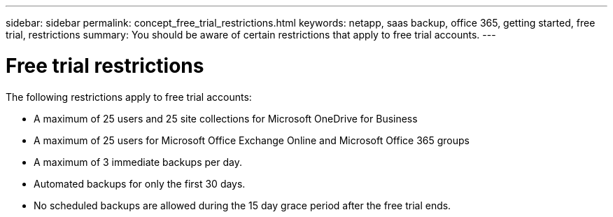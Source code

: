 ---
sidebar: sidebar
permalink: concept_free_trial_restrictions.html
keywords: netapp, saas backup, office 365, getting started, free trial, restrictions
summary: You should be aware of certain restrictions that apply to free trial accounts.
---

= Free trial restrictions
:toc: macro
:toclevels: 1
:hardbreaks:
:nofooter:
:icons: font
:linkattrs:
:imagesdir: ./media/

[.lead]
The following restrictions apply to free trial accounts:

* A maximum of 25 users and 25 site collections for Microsoft OneDrive for Business
* A maximum of 25 users for Microsoft Office Exchange Online and Microsoft Office 365 groups
* A maximum of 3 immediate backups per day.
* Automated backups for only the first 30 days.
* No scheduled backups are allowed during the 15 day grace period after the free trial ends.
